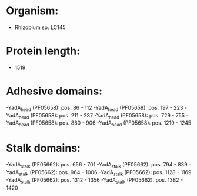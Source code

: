 * Organism:
- Rhizobium sp. LC145
* Protein length:
- 1519
* Adhesive domains:
-YadA_head (PF05658): pos. 86 - 112
-YadA_head (PF05658): pos. 197 - 223
-YadA_head (PF05658): pos. 211 - 237
-YadA_head (PF05658): pos. 729 - 755
-YadA_head (PF05658): pos. 880 - 906
-YadA_head (PF05658): pos. 1219 - 1245
* Stalk domains:
-YadA_stalk (PF05662): pos. 656 - 701
-YadA_stalk (PF05662): pos. 794 - 839
-YadA_stalk (PF05662): pos. 964 - 1006
-YadA_stalk (PF05662): pos. 1128 - 1169
-YadA_stalk (PF05662): pos. 1312 - 1356
-YadA_stalk (PF05662): pos. 1382 - 1420

